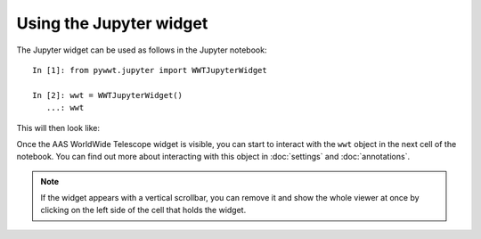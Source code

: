 Using the Jupyter widget
===========================

The Jupyter widget can be used as follows in the Jupyter notebook::

    In [1]: from pywwt.jupyter import WWTJupyterWidget

    In [2]: wwt = WWTJupyterWidget()
       ...: wwt

This will then look like:

.. image:: images/jupyter.jpg

Once the AAS WorldWide Telescope widget is visible, you can start to interact
with the ``wwt`` object in the next cell of the notebook. You can find out more
about interacting with this object in :doc:`settings` and :doc:`annotations`.

.. note:: If the widget appears with a vertical scrollbar, you can remove it
          and show the whole viewer at once by clicking on the left side of the
          cell that holds the widget.
